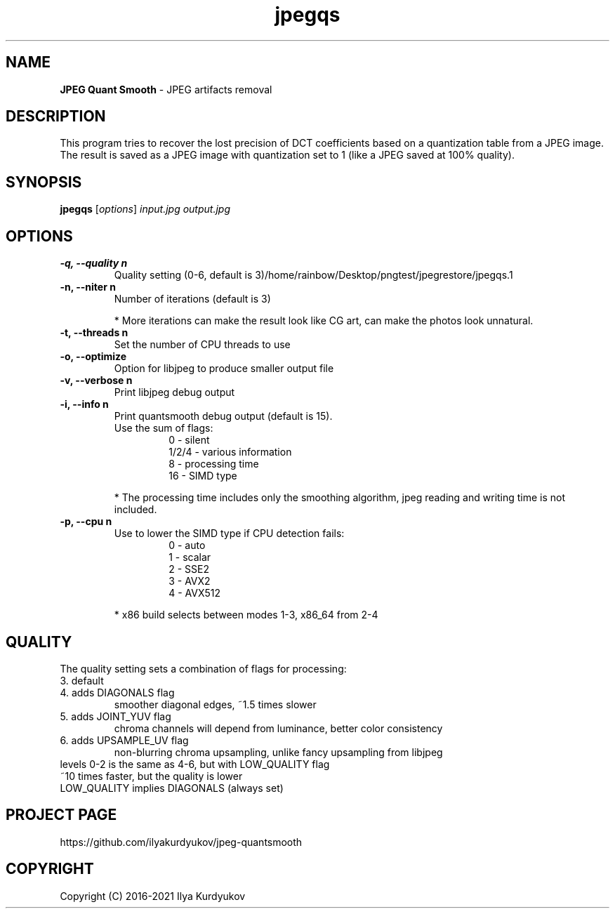 .TH jpegqs 1 "08 Apr 2021" "JPEG Quant Smooth"
.SH NAME
.B JPEG Quant Smooth
\- JPEG artifacts removal
.SH DESCRIPTION
This program tries to recover the lost precision of DCT coefficients
based on a quantization table from a JPEG image. The result is saved
as a JPEG image with quantization set to 1 (like a JPEG saved at 100%
quality).
.SH SYNOPSIS
.B jpegqs
.IR "" [ options ]
.I input.jpg
.I output.jpg
.SH OPTIONS
.TP
.B \-q, \-\-quality n
Quality setting (0\-6, default is 3)/home/rainbow/Desktop/pngtest/jpegrestore/jpegqs.1
.TP
.B \-n, \-\-niter n
Number of iterations (default is 3)
.IP
* More iterations can make the result look like CG art, can make the photos look unnatural.
.TP
.B \-t, \-\-threads n
Set the number of CPU threads to use
.TP
.B \-o, \-\-optimize
Option for libjpeg to produce smaller output file
.TP
.B \-v, \-\-verbose n
Print libjpeg debug output
.TP
.B \-i, \-\-info n
Print quantsmooth debug output (default is 15).
.RS
Use the sum of flags:
.RS
0 \- silent
.RE
.RS
1/2/4 \- various information
.RE
.RS
8 \- processing time
.RE
.RS
16 \- SIMD type
.RE
.PP
* The processing time includes only the smoothing algorithm, jpeg reading and writing time is not included.
.RE
.TP
.B \-p, \-\-cpu n
Use to lower the SIMD type if CPU detection fails:
.RS
.RS
0 \- auto
.RE
.RS
1 \- scalar
.RE
.RS
2 \- SSE2
.RE
.RS
3 \- AVX2
.RE
.RS
4 \- AVX512
.RE
.PP
* x86 build selects between modes 1\-3, x86_64 from 2\-4
.RE
.SH QUALITY
.TP
The quality setting sets a combination of flags for processing:
.TP
3. default
.TP
4. adds DIAGONALS flag
smoother diagonal edges, ~1.5 times slower
.TP
5. adds JOINT_YUV flag
chroma channels will depend from luminance, better color consistency
.TP
6. adds UPSAMPLE_UV flag
non-blurring chroma upsampling, unlike fancy upsampling from libjpeg
.TP
levels 0\-2 is the same as 4\-6, but with LOW_QUALITY flag
.RS
.RE
~10 times faster, but the quality is lower
.RS
.RE
LOW_QUALITY implies DIAGONALS (always set)
.SH PROJECT PAGE
.TP
https://github.com/ilyakurdyukov/jpeg\-quantsmooth
.SH COPYRIGHT
.TP
Copyright (C) 2016\-2021 Ilya Kurdyukov
